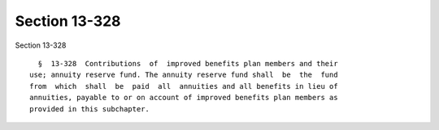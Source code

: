 Section 13-328
==============

Section 13-328 ::    
        
     
        §  13-328  Contributions  of  improved benefits plan members and their
      use; annuity reserve fund. The annuity reserve fund shall  be  the  fund
      from  which  shall  be  paid  all  annuities and all benefits in lieu of
      annuities, payable to or on account of improved benefits plan members as
      provided in this subchapter.
    
    
    
    
    
    
    
